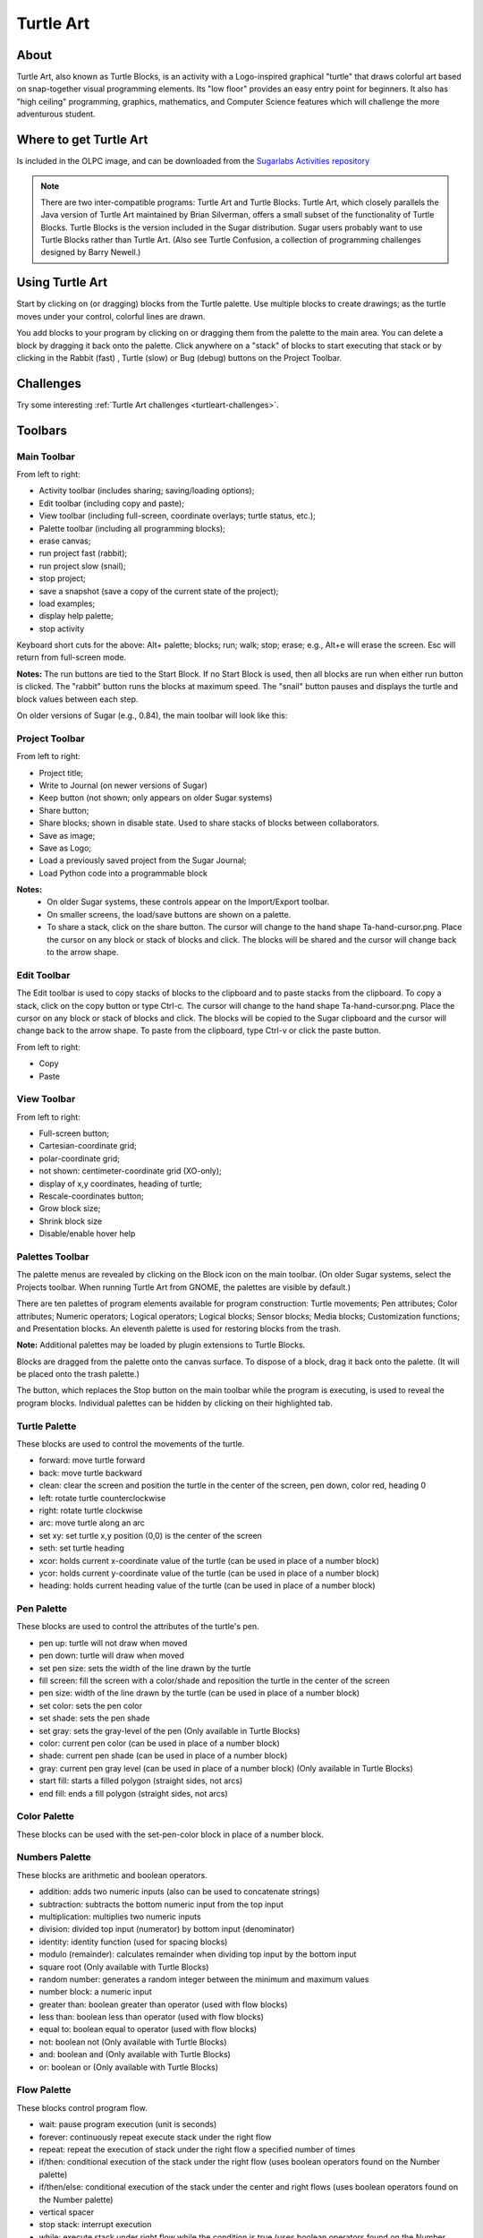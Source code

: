 ==========
Turtle Art
==========

About
-----

.. image :: ../images/Activity-Turtle_Art.png

Turtle Art, also known as Turtle Blocks, is an activity with a Logo-inspired graphical "turtle" that draws colorful art based on snap-together visual programming elements. Its "low floor" provides an easy entry point for beginners. It also has "high ceiling" programming, graphics, mathematics, and Computer Science features which will challenge the more adventurous student.

Where to get Turtle Art
-----------------------

Is included in the OLPC image, and can be downloaded from the `Sugarlabs Activities repository <http://activities.sugarlabs.org/en-US/sugar/addon/4027>`_

.. note ::

   There are two inter-compatible programs: Turtle Art and Turtle Blocks. Turtle Art, which closely parallels the Java version of Turtle Art maintained by Brian Silverman, offers a small subset of the functionality of Turtle Blocks. Turtle Blocks is the version included in the Sugar distribution. Sugar users probably want to use Turtle Blocks rather than Turtle Art. (Also see Turtle Confusion, a collection of programming challenges designed by Barry Newell.)

Using Turtle Art
----------------

.. image :: ../images/300px-Screenshot_of_Turtle_Art_Activity_getting_started.png

Start by clicking on (or dragging) blocks from the Turtle palette. Use multiple blocks to create drawings; as the turtle moves under your control, colorful lines are drawn.

You add blocks to your program by clicking on or dragging them from the palette to the main area. You can delete a block by dragging it back onto the palette. Click anywhere on a "stack" of blocks to start executing that stack or by clicking in the Rabbit (fast) , Turtle (slow) or Bug (debug) buttons |rabit-turtle| on the Project Toolbar.

.. |rabit-turtle| image:: ../images/80px-Rabbitturtle.jpg

Challenges
----------

Try some interesting :ref:`Turtle Art challenges <turtleart-challenges>`.

Toolbars
--------

Main Toolbar
::::::::::::

.. image :: ../images/TAmain.png

From left to right:

* Activity toolbar (includes sharing; saving/loading options);
* Edit toolbar (including copy and paste);
* View toolbar (including full-screen, coordinate overlays; turtle status, etc.);
* Palette toolbar (including all programming blocks);
* erase canvas;
* run project fast (rabbit);
* run project slow (snail);
* stop project;
* save a snapshot (save a copy of the current state of the project);
* load examples;
* display help palette;
* stop activity 

Keyboard short cuts for the above: Alt+ palette; blocks; run; walk; stop; erase; e.g., Alt+e will erase the screen. Esc will return from full-screen mode.

**Notes:** The run buttons are tied to the Start Block. If no Start Block is used, then all blocks are run when either run button is clicked. The "rabbit" button runs the blocks at maximum speed. The "snail" button pauses and displays the turtle and block values between each step.

On older versions of Sugar (e.g., 0.84), the main toolbar will look like this:

.. image :: ../images/TA0.84.png

Project Toolbar
:::::::::::::::

.. image :: ../images/TurtleBlocks_Toolbar_1.png

From left to right:

* Project title;
* Write to Journal (on newer versions of Sugar)
* Keep button (not shown; only appears on older Sugar systems)
* Share button;
* Share blocks; shown in disable state. Used to share stacks of blocks between collaborators.
* Save as image;
* Save as Logo;
* Load a previously saved project from the Sugar Journal;
* Load Python code into a programmable block 

**Notes:**
   * On older Sugar systems, these controls appear on the Import/Export toolbar. 

   * On smaller screens, the load/save buttons are shown on a palette. 
   * To share a stack, click on the share button. The cursor will change to the hand shape Ta-hand-cursor.png. Place the cursor on any block or stack of blocks and click. The blocks will be shared and the cursor will change back to the arrow shape. 

.. image :: ../images/TurtleBlocks_Toolbar_1a.png

Edit Toolbar
::::::::::::

.. image :: ../images/TurtleBlocks_Toolbar_2.png

The Edit toolbar is used to copy stacks of blocks to the clipboard and to paste stacks from the clipboard. To copy a stack, click on the copy button or type Ctrl-c. The cursor will change to the hand shape Ta-hand-cursor.png. Place the cursor on any block or stack of blocks and click. The blocks will be copied to the Sugar clipboard and the cursor will change back to the arrow shape. To paste from the clipboard, type Ctrl-v or click the paste button.

From left to right:

* Copy
* Paste 

View Toolbar
::::::::::::

.. image :: ../images/TurtleBlocks_Toolbar_4.png

From left to right:

* Full-screen button;
* Cartesian-coordinate grid;
* polar-coordinate grid;
* not shown: centimeter-coordinate grid (XO-only);
* display of x,y coordinates, heading of turtle;
* Rescale-coordinates button;
* Grow block size;
* Shrink block size
* Disable/enable hover help 

Palettes Toolbar
::::::::::::::::

The palette menus are revealed by clicking on the Block icon on the main toolbar. (On older Sugar systems, select the Projects toolbar. When running Turtle Art from GNOME, the palettes are visible by default.)

.. image :: ../images/TurtleBlocks_Toolbar_5.png

There are ten palettes of program elements available for program construction: Turtle movements; Pen attributes; Color attributes; Numeric operators; Logical operators; Logical blocks; Sensor blocks; Media blocks; Customization functions; and Presentation blocks. An eleventh palette is used for restoring blocks from the trash.

**Note:** Additional palettes may be loaded by plugin extensions to Turtle Blocks.

Blocks are dragged from the palette onto the canvas surface. To dispose of a block, drag it back onto the palette. (It will be placed onto the trash palette.)


The |Showblocks| button, which replaces the Stop button on the main toolbar while the program is executing, is used to reveal the program blocks. Individual palettes can be hidden by clicking on their highlighted tab.

.. |Showblocks| image:: ../images/55px-Show-blocks.svg.png

Turtle Palette
::::::::::::::

.. image :: ../images/TAturtle.png

These blocks are used to control the movements of the turtle.

* forward: move turtle forward
* back: move turtle backward
* clean: clear the screen and position the turtle in the center of the screen, pen down, color red, heading 0
* left: rotate turtle counterclockwise
* right: rotate turtle clockwise
* arc: move turtle along an arc
* set xy: set turtle x,y position (0,0) is the center of the screen
* seth: set turtle heading
* xcor: holds current x-coordinate value of the turtle (can be used in place of a number block)
* ycor: holds current y-coordinate value of the turtle (can be used in place of a number block)
* heading: holds current heading value of the turtle (can be used in place of a number block) 

Pen Palette
:::::::::::

.. image :: ../images/TApen.png

These blocks are used to control the attributes of the turtle's pen.

* pen up: turtle will not draw when moved
* pen down: turtle will draw when moved
* set pen size: sets the width of the line drawn by the turtle
* fill screen: fill the screen with a color/shade and reposition the turtle in the center of the screen
* pen size: width of the line drawn by the turtle (can be used in place of a number block)
* set color: sets the pen color
* set shade: sets the pen shade
* set gray: sets the gray-level of the pen (Only available in Turtle Blocks)
* color: current pen color (can be used in place of a number block)
* shade: current pen shade (can be used in place of a number block)
* gray: current pen gray level (can be used in place of a number block) (Only available in Turtle Blocks)
* start fill: starts a filled polygon (straight sides, not arcs)
* end fill: ends a fill polygon (straight sides, not arcs) 

Color Palette
:::::::::::::

.. image :: ../images/TAcolors.png

These blocks can be used with the set-pen-color block in place of a number block.

Numbers Palette
:::::::::::::::

.. image :: ../images/TAnumbers.png

These blocks are arithmetic and boolean operators.

* addition: adds two numeric inputs (also can be used to concatenate strings)
* subtraction: subtracts the bottom numeric input from the top input
* multiplication: multiplies two numeric inputs
* division: divided top input (numerator) by bottom input (denominator)
* identity: identity function (used for spacing blocks)
* modulo (remainder): calculates remainder when dividing top input by the bottom input
* square root (Only available with Turtle Blocks)
* random number: generates a random integer between the minimum and maximum values
* number block: a numeric input
* greater than: boolean greater than operator (used with flow blocks)
* less than: boolean less than operator (used with flow blocks)
* equal to: boolean equal to operator (used with flow blocks)
* not: boolean not (Only available with Turtle Blocks)
* and: boolean and (Only available with Turtle Blocks)
* or: boolean or (Only available with Turtle Blocks) 

Flow Palette
::::::::::::

.. image :: ../images/TAflow.png

These blocks control program flow.

* wait: pause program execution (unit is seconds)
* forever: continuously repeat execute stack under the right flow
* repeat: repeat the execution of stack under the right flow a specified number of times
* if/then: conditional execution of the stack under the right flow (uses boolean operators found on the Number palette)
* if/then/else: conditional execution of the stack under the center and right flows (uses boolean operators found on the Number palette)
* vertical spacer
* stop stack: interrupt execution
* while: execute stack under right flow while the condition is true (uses boolean operators found on the Number palette) (Only available with Turtle Blocks)
* until: execute stack under right flow until the condition is true (uses boolean operators found on the Number palette) (Only available with Turtle Blocks) 

**Note:** Nesting while and/or until blocks is not always reliable. If you encounter an error, try putting the nested block in a separate stack, accessed with an action block.

Blocks Palette
::::::::::::::

.. image :: ../images/TAblocks.png

These blocks are for defining variables and subroutines.

* start: connects action to toolbar 'Run' button
* store in box 1: store a number, string, or media object in box 1 (Only available with Turtle Blocks)
* store in box 2: store a number, string, or media object in box 2 (Only available with Turtle Blocks)
* text: string input
* box 1: current value of box 1 (can be used in place of a number block) (Only available with Turtle Blocks)
* box 2: current value of box 2 (can be used in place of a number block) (Only available with Turtle Blocks)
* box: current value of named box (can be used in place of a number block)
* store in: store a number, string, or media object in a named box
* action: top of named action stack
* action 1: top of action 1 stack (Only available with Turtle Blocks)
* action 2: top of action 2 stack (Only available with Turtle Blocks)
* action: execute named action stack
* action 2: execute action 2 stack (Only available with Turtle Blocks)
* action 1: execute action 1 stack (Only available with Turtle Blocks) 

**Note:** When a named action or named box block are used, new blocks appear on the palette that correspond to these names; e.g., if a top of action stack is rename, "to square", an action block, "to square" is added to the palette.

Sensors Palette
:::::::::::::::

.. image :: ../images/TAsensors.png

* query keyboard: check for keyboard input (results are stored in the keyboard block)
* keyboard: current value of keyboard input (can be used in place of a number block)
* read pixel: push the RGB value of the pixel under the turtle onto the FILO (blue is first, red is last)
* turtle sees: the "palette color" of the pixel under the turtle
* time: number of seconds since program began
* sound: raw data from microphone ranging -32000 to 32000
* volume (loudness): ranging 0 to 32000
* pitch: the resolution is +-8Hz
* brightness: average luminance seen through camera
* camera: grab image from camera
* button down: current state of the mouse button (1 == down; 0 == ip)
* mouse x: x position of mouse
* mouse y: y position of mouse 

The OLPC XO can measure external inputs with its microphone jack:

* resistance: measurement range is 750 to 14k ohms, (OLPC XO1) and 2k ohms to open circuit (OLPC XO1.5)
* voltage: measurement range is DC 0.4V to 1.85V. (OLPC XO1) and 0.17V to 3.0V (OLPC XO1.5) 

The OLPC XO 1.75 also includes an accelerometer.

* accelerate (not shown): measure the acceleration of the computer. Results are pushed to the stack and can be retrieved by using 3 'pop' blocks (one for X (horizontal), one for Y (vertical), and one for Z (forward/backward)) 

See `Using Turtle Art Sensors <http://wiki.sugarlabs.org/go/Activities/Turtle_Art/Using_Turtle_Art_Sensors>`_ for more details about the sensor blocks.

Media Palette
:::::::::::::

.. image :: ../images/TAmedia.png

These are a collection of blocks used for displaying media objects, such as images from the Journal.

* journal: Sugar Journal media object (used with show block) (also available in Turtle Art)
* audio: Sugar Journal media object (used with show block)
* video: Sugar Journal media object (used with show block)
* description: Sugar Journal description field (used with show block)
* text: text string (used with show block; also used with box and action blocks)
* show: draw text or display media object from the Journal
* set scale: sets the scale of images displayed with show block
* save picture: save the canvas to the Sugar Journal as a .png image (note: saves the canvas as displayed)
* save SVG: save turtle graphics to the Sugar Journal as a .svg image (note: only saves the changes to the canvas in the current execution run)
* scale: sets scale for show block (100% is full-screen)
* wait for media: used to pause program while audio or video file plays
* media stop: stop current sound or video
* media pause: pause current sound or video
* media resume: resume playing paused media
* speak: sends text to the voice synthesizer
* sine wave: plays a sine wave of a given frequency, amplitude, and duration 

Extras Palette
::::::::::::::

.. image :: ../images/TAextras.png

These are a collection of extra blocks for accessing advanced features only available in Turtle Blocks.

* push: push value onto FILO (first-in last-out) heap
* show heap: show FILO in status block
* empty heap: empty the FILO
* pop: pop value off of the FILO (can be used in place of a number block)
* print: print value in status block (also available in Turtle Art)
* comment: program comment (displayed in "walk" mode)
* chr: Python chr primitive: converts ASCII to character (useful for converting keyboard input to text)
* int: Python int primitive: converts input to integers
* Python: a programmable block (can be used in place of a number block) 

        add your own math equation in the block, e.g., sin(x); This block is expandable to support up to three variables, e.g. f(x,y,z) 

* Import Python: import Python code from the Sugar Journal (a more general-purpose programmable block). This block accepts a single variable x, as an input or up to 3 variables as an array x[0], x[1] and x[2]
* Cartesian: display Cartesian coordinate grid overlay
* polar: display polar coordinate grid overlay
* turtle: specify which turtle is active
* turtle shell: import a image from the Journal to use as the turtle's 'shell', i.e., replace the turtle with a sprite.
* sandwich clamp: "clamp" a stack of blocks to hide 

Portfolio Palette
:::::::::::::::::

.. image :: ../images/TAportfolio.png

These blocks are used to make multimedia presentations only available in Turtle Blocks.

* hide blocks: hides all blocks and palettes (useful for decluttering the screen during presentations) (also available in Turtle Art)
* show blocks: shows blocks and palettes (useful for resuming programming after a presentation)
* full screen: goes into full-screen mode (hides Sugar toolbars)
* list slide: used for bulleted lists; This block is expandable, allowing you to add as many bullets as you need
* picture slides: used for picture slides (1×1, 2×2, 1×2, and 2×1) 

Only available in Turtle Blocks:

* left: holds current x-coordinate value of the left edge of the screen (can be used in place of a number block)
* top: holds current y-coordinate value of the top edge of the screen (can be used in place of a number block)
* right: holds current x-coordinate value of the right edge of the screen (can be used in place of a number block)
* bottom: holds current y-coordinate value of the bottom edge of the screen (can be used in place of a number block)
* width: screen width (can be used in place of a number block)
* height: screen height (can be used in place of a number block) 

**Note:** The slide blocks expand into stacks that can be edited for customized presentations. 

Trash Palette
:::::::::::::

.. image :: ../images/TAtrash.png

This palette holds any blocks that have been put in the trash. You can drag blocks out of the trash to restore them. The trash palette is emptied when you quit Turtle Art.

Vertical palettes
:::::::::::::::::

.. figure :: ../images/300px-TAvertical.png

    An example of a vertical palette. Vertical palettes are used by default on the OLPC XO laptops running older versions of Sugar.


Learning with Turtle Art
------------------------

Tony Forster and Mokurai have created a number of Activities/Turtle Art/Tutorials Turtle Art Tutorials on a wide range of math, programming, art, and Computer Science topics. There is also a substantial literature of educational materials using the Logo programming language, from which Turtle Art and Turtle Blocks derive. The Exploring with Logo series from MIT Press is particularly recommended for showing how far beyond simple graphics Logo can go. Mokurai recommends starting with his first three, specifically designed for helping beginners of all ages, starting with the preliterate in preschool.

* `You be the Turtle <http://wiki.sugarlabs.org/go/Activities/Turtle_Art/Tutorials/You_be_the_Turtle>`_ without the computer.
* `Mathematics and art <http://wiki.sugarlabs.org/go/Activities/Turtle_Art/Tutorials/Mathematics_and_art>`_, an introduction to TA.
* `Counting <http://wiki.sugarlabs.org/go/Activities/Turtle_Art/Tutorials/Counting>`_ 

Extending Turtle Art
--------------------

There are versions of Turtle Art in several programming languages and environments, including Logo, Python, Smalltalk, and others. Turtle Art can export programs in Logo, as explained below. There are programmable blocks in Turtle Art which make it possible to include any Python program within the Turtle Art world. The simplest case is a single function call used in a graphing program, but there is no inherent limit on what capabilities of Python one can add to TA.

Exporting to Berkeley Logo
--------------------------

Turtle Art can export its projects to `Berkeley Logo <http://www.cs.berkeley.edu/~bh/>`_ (using either **View Source** or the **Save as Logo** button on the **Project Toolbar**) 

Python Blocks in Turtle Art
---------------------------

There are two ways to create Python blocks: by loading sample code provided with Turtle Art or by loading Python code the your Journal.

**Loading sample code**

A number of individual sample programs are provided. Clicking on the Load Python Block button on the Load/Save Toolbar |loadpython| will invoke a file-selector dialog. Select the sample that you want and it will be both copied to the Journal and loaded into a Python block.

.. |loadpython| image:: ../images/Loadpythonsamples.jpg

.. image :: ../images/Pythonsampleselector.jpg

**Loading code from the Journal**

Clicking on a Python block |pythoncodeblock| that has been dragged onto the canvas from the Extras palette will invoke an object-selector dialog.

.. |pythoncodeblock| image:: ../images/45px-Pythoncodeblock.jpg

.. image :: ../images/Pythonobjectselector.jpg

Select the Python code that that you want and that code will be loaded into the selected block.

You can't run a Python block by clicking on it, as that opens the object selector; instead attach the block to another one and click elsewhere on the stack you have created.

Which ever way you create them, multiple Python blocks can have different code loaded in them.

Modifying Turtle Art
--------------------

Turtle Art is under the MIT license. You are free to use it and learn with it. You are also encourage to modify it to suit your needs or just for a further opportunity to learn.

Much of the motivation behind the Version 83 refactoring of the code was to make it easier for you to make changes. Most changes can be confined to two modules: taconstants.py and talogo.py. The former defines the blocks and palettes; the latter defines what code is executed by a block.

**Note:** As of Version 106, there is also support for plugins. If you can use the plugin mechanism to add support for additional devices, e.g., Arduino, or for making modifications such as are described below without making changes to the standard code base. (The advantage to the latter is that your changes will remain intact even after you upgrade to a newer version.)

The tabasics.py file contains the constants that by-in-large determine the behavior of Turtle Art. Notably, the block palettes are defined below. If you want to add a new block to Turtle Art, you could simply add a block of code to that file or to turtle_block_plugin.py, which contains additional blocks. (Even better, write your own plugin!!)

Adding a new palette is simply a matter of:

::

    palette = make_palette('mypalette',  # the name of your palette
                          colors=["#00FF00", "#00A000"],
                          help_string=_('Palette of my custom commands'))

For example, if we want to add a new turtle command, 'uturn', we'd use the add_block method in the Palette class.

::

   palette.add_block('uturn',  # the name of your block
                     style='basic-style',  # the block style
                     label=_('u turn'),  # the label for the block
                     prim_name='uturn',  # code reference (see below)
                     help_string=_('turns the turtle 180 degrees'))

Next, you need to define what your block will do. def_prim takes 3 arguments: the primitive name, the number of arguments—0 in this case—and the function to call—in this case, the canvas.seth function to set the heading.

::

   self.tw.lc.def_prim('uturn', 0,
       lambda self: self.tw.canvas.seth(self.tw.canvas.heading + 180))

That's it. When you next run Turtle Art, you will have a 'uturn' block on the 'mypalette' palette.

You will have to create icons for the palette-selector buttons. These are kept in the icons subdirectory. You need two icons: mypaletteoff.svg and mypaletteon.svg, where 'mypalette' is the same string as the entry you used in instantiating the Palette class. Note that the icons should be the same size (55x55) as the others. (This is the default icon size for Sugar toolbars.)

Where to report problems
------------------------

Please file bug reports `here <https://bugs.sugarlabs.org/newticket?component=Turtleart>`_.

Credits
-------

    Walter Bender and Raúl Gutiérrez Segalés maintain the code (with some occasional help from Simon Schampijer)

    Alan Jhonn Aguiar Schwyn and the Butia Team have provided great feedback and many patches.

    Especially helpful feedback from Tony Forster, Guzmán Trinidad, and Bill Kerr

    Brian Silverman is the first author of Turtle Art
